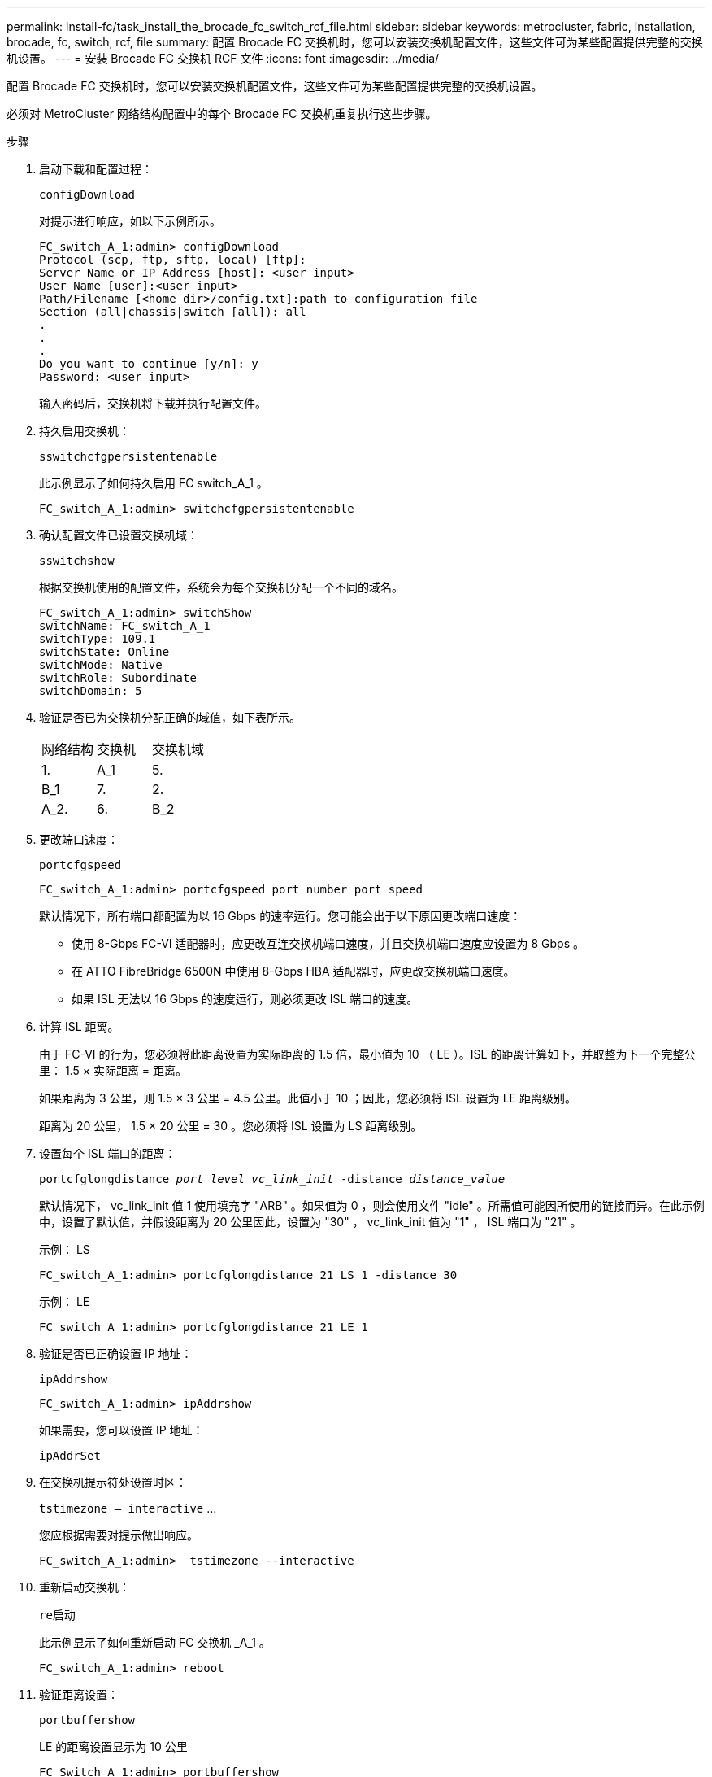 ---
permalink: install-fc/task_install_the_brocade_fc_switch_rcf_file.html 
sidebar: sidebar 
keywords: metrocluster, fabric, installation, brocade, fc, switch, rcf, file 
summary: 配置 Brocade FC 交换机时，您可以安装交换机配置文件，这些文件可为某些配置提供完整的交换机设置。 
---
= 安装 Brocade FC 交换机 RCF 文件
:icons: font
:imagesdir: ../media/


[role="lead"]
配置 Brocade FC 交换机时，您可以安装交换机配置文件，这些文件可为某些配置提供完整的交换机设置。

必须对 MetroCluster 网络结构配置中的每个 Brocade FC 交换机重复执行这些步骤。

.步骤
. 启动下载和配置过程：
+
`configDownload`

+
对提示进行响应，如以下示例所示。

+
[listing]
----
FC_switch_A_1:admin> configDownload
Protocol (scp, ftp, sftp, local) [ftp]:
Server Name or IP Address [host]: <user input>
User Name [user]:<user input>
Path/Filename [<home dir>/config.txt]:path to configuration file
Section (all|chassis|switch [all]): all
.
.
.
Do you want to continue [y/n]: y
Password: <user input>
----
+
输入密码后，交换机将下载并执行配置文件。

. 持久启用交换机：
+
`sswitchcfgpersistentenable`

+
此示例显示了如何持久启用 FC switch_A_1 。

+
[listing]
----
FC_switch_A_1:admin> switchcfgpersistentenable
----
. 确认配置文件已设置交换机域：
+
`sswitchshow`

+
根据交换机使用的配置文件，系统会为每个交换机分配一个不同的域名。

+
[listing]
----
FC_switch_A_1:admin> switchShow
switchName: FC_switch_A_1
switchType: 109.1
switchState: Online
switchMode: Native
switchRole: Subordinate
switchDomain: 5
----
. 验证是否已为交换机分配正确的域值，如下表所示。
+
|===


| 网络结构 | 交换机 | 交换机域 


 a| 
1.
 a| 
A_1
 a| 
5.



 a| 
B_1
 a| 
7.



 a| 
2.
 a| 
A_2.
 a| 
6.



 a| 
B_2
 a| 
8.

|===
. 更改端口速度：
+
`portcfgspeed`

+
[listing]
----
FC_switch_A_1:admin> portcfgspeed port number port speed
----
+
默认情况下，所有端口都配置为以 16 Gbps 的速率运行。您可能会出于以下原因更改端口速度：

+
** 使用 8-Gbps FC-VI 适配器时，应更改互连交换机端口速度，并且交换机端口速度应设置为 8 Gbps 。
** 在 ATTO FibreBridge 6500N 中使用 8-Gbps HBA 适配器时，应更改交换机端口速度。
** 如果 ISL 无法以 16 Gbps 的速度运行，则必须更改 ISL 端口的速度。


. 计算 ISL 距离。
+
由于 FC-VI 的行为，您必须将此距离设置为实际距离的 1.5 倍，最小值为 10 （ LE ）。ISL 的距离计算如下，并取整为下一个完整公里： 1.5 × 实际距离 = 距离。

+
如果距离为 3 公里，则 1.5 × 3 公里 = 4.5 公里。此值小于 10 ；因此，您必须将 ISL 设置为 LE 距离级别。

+
距离为 20 公里， 1.5 × 20 公里 = 30 。您必须将 ISL 设置为 LS 距离级别。

. 设置每个 ISL 端口的距离：
+
`portcfglongdistance _port level vc_link_init_ -distance _distance_value_`

+
默认情况下， vc_link_init 值 1 使用填充字 "ARB" 。如果值为 0 ，则会使用文件 "idle" 。所需值可能因所使用的链接而异。在此示例中，设置了默认值，并假设距离为 20 公里因此，设置为 "30" ， vc_link_init 值为 "1" ， ISL 端口为 "21" 。

+
示例： LS

+
[listing]
----
FC_switch_A_1:admin> portcfglongdistance 21 LS 1 -distance 30
----
+
示例： LE

+
[listing]
----
FC_switch_A_1:admin> portcfglongdistance 21 LE 1
----
. 验证是否已正确设置 IP 地址：
+
`ipAddrshow`

+
[listing]
----
FC_switch_A_1:admin> ipAddrshow
----
+
如果需要，您可以设置 IP 地址：

+
`ipAddrSet`

. 在交换机提示符处设置时区：
+
`tstimezone — interactive` …

+
您应根据需要对提示做出响应。

+
[listing]
----
FC_switch_A_1:admin>  tstimezone --interactive
----
. 重新启动交换机：
+
`re启动`

+
此示例显示了如何重新启动 FC 交换机 _A_1 。

+
[listing]
----
FC_switch_A_1:admin> reboot
----
. 验证距离设置：
+
`portbuffershow`

+
LE 的距离设置显示为 10 公里

+
[listing]
----
FC_Switch_A_1:admin> portbuffershow
User Port Lx   Max/Resv Buffer Needed  Link     Remaining
Port Type Mode Buffers  Usage  Buffers Distance Buffers
---- ---- ---- ------- ------ ------- --------- ----------
...
21    E    -      8      67     67      30 km
22    E    -      8      67     67      30 km
...
23    -    8      0       -      -      466
----
. 将 ISL 缆线重新连接到已将其卸下的交换机上的端口。
+
将出厂设置重置为默认设置后， ISL 缆线断开连接。

+
link:task_reset_the_brocade_fc_switch_to_factory_defaults.html["将 Brocade FC 交换机重置为出厂默认值"]

. 验证配置。
+
.. 验证交换机是否构成一个网络结构：
+
`sswitchshow`

+
以下示例显示了在端口 20 和 21 上使用 ISL 的配置的输出。

+
[listing]
----
FC_switch_A_1:admin> switchshow
switchName: FC_switch_A_1
switchType: 109.1
switchState:Online
switchMode: Native
switchRole: Subordinate
switchDomain:       5
switchId:   fffc01
switchWwn:  10:00:00:05:33:86:89:cb
zoning:             OFF
switchBeacon:       OFF

Index Port Address Media Speed State  Proto
===========================================
...
20   20  010C00   id    16G  Online FC  LE E-Port  10:00:00:05:33:8c:2e:9a "FC_switch_B_1" (downstream)(trunk master)
21   21  010D00   id    16G  Online FC  LE E-Port  (Trunk port, master is Port 20)
...
----
.. 确认网络结构的配置：
+
`fabricshow`

+
[listing]
----
FC_switch_A_1:admin> fabricshow
   Switch ID   Worldwide Name      Enet IP Addr FC IP Addr Name
-----------------------------------------------------------------
1: fffc01 10:00:00:05:33:86:89:cb 10.10.10.55  0.0.0.0    "FC_switch_A_1"
3: fffc03 10:00:00:05:33:8c:2e:9a 10.10.10.65  0.0.0.0   >"FC_switch_B_1"
----
.. 验证 ISL 是否正常工作：
+
`islshow`

+
[listing]
----
FC_switch_A_1:admin> islshow
----
.. 确认分区已正确复制：
+
`cfgshow` + `区域集`

+
两个输出应显示两个交换机的相同配置信息和分区信息。

.. 如果使用中继，请确认中继：
+
`TrunkShow`

+
[listing]
----
FC_switch_A_1:admin> trunkshow
----



